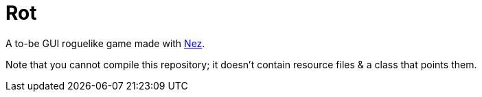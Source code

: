 = Rot

A to-be GUI roguelike game made with https://github.com/prime31/Nez[Nez].

Note that you cannot compile this repository; it doesn't contain resource files & a class that points them.
